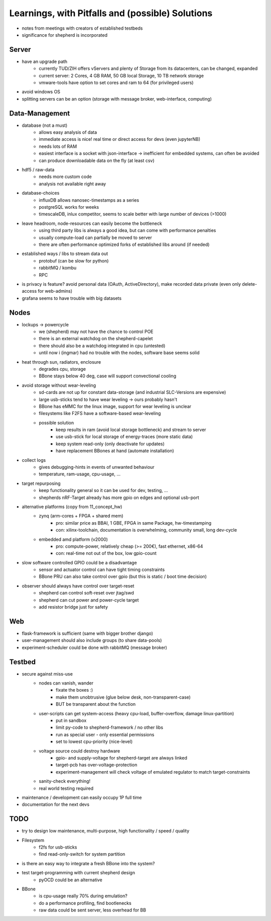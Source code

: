 Learnings, with Pitfalls and (possible) Solutions
=================================================
- notes from meetings with creators of established testbeds
- significance for shepherd is incorporated

Server
------
- have an upgrade path
    - currently TUD/ZIH offers vServers and plenty of Storage from its datacenters, can be changed, expanded
    - current server: 2 Cores, 4 GB RAM, 50 GB local Storage, 10 TB network storage
    - vmware-tools have option to set cores and ram to 64 (for privileged users)
- avoid windows OS
- splitting servers can be an option (storage with message broker, web-interface, computing)

Data-Management
--------------
- database (not a must)
    - allows easy analysis of data
    - immediate access is nice! real time or direct access for devs (even jupyterNB)
    - needs lots of RAM
    - easiest interface is a socket with json-interface -> inefficient for embedded systems, can often be avoided
    - can produce downloadable data on the fly (at least csv)
- hdf5 / raw-data
    - needs more custom code
    - analysis not available right away
- database-choices
    - influxDB allows nanosec-timestamps as a series
    - postgreSQL works for weeks
    - timescaleDB, inlux competitor, seems to scale better with large number of devices (>1000)
- leave headroom, node-resources can easily become the bottleneck
    - using third party libs is always a good idea, but can come with performance penalties
    - usually compute-load can partially be moved to server
    - there are often performance optimized forks of established libs around (if needed)
- established ways / libs to stream data out
    - protobuf (can be slow for python)
    - rabbitMQ / kombu
    - RPC
- is privacy is feature? avoid personal data (OAuth, ActiveDirectory), make recorded data private (even only delete-access for web-admins)
- grafana seems to have trouble with big datasets

Nodes
-----
- lockups -> powercycle
    - we (shepherd) may not have the chance to control POE
    - there is an external watchdog on the shepherd-capelet
    - there should also be a watchdog integrated in cpu (untested)
    - until now i (ingmar) had no trouble with the nodes, software base seems solid
- heat through sun, radiators, enclosure
    - degrades cpu, storage
    - BBone stays below 40 deg, case will support convectional cooling
- avoid storage without wear-leveling
    - sd-cards are not up for constant data-storage (and industrial SLC-Versions are expensive)
    - large usb-sticks tend to have wear leveling -> ours probably hasn't
    - BBone has eMMC for the linux image, support for wear leveling is unclear
    - filesystems like F2FS have a software-based wear-leveling
    - possible solution
        - keep results in ram (avoid local storage bottleneck) and stream to server
        - use usb-stick for local storage of energy-traces (more static data)
        - keep system read-only (only deactivate for updates)
        - have replacement BBones at hand (automate installation)
- collect logs
    - gives debugging-hints in events of unwanted behaviour
    - temperature, ram-usage, cpu-usage, ...
- target repurposing
    - keep functionality general so it can be used for dev, testing, ...
    - shepherds nRF-Target already has more gpio on edges and optional usb-port
- alternative platforms (copy from 11_concept_hw)
    - zynq (arm-cores + FPGA + shared mem)
        - pro: similar price as BBAI, 1 GBE, FPGA in same Package, hw-timestamping
        - con: xilinx-toolchain, documentation is overwhelming, community small, long dev-cycle
    - embedded amd platform (v2000)
        - pro: compute-power, relatively cheap (>= 200€), fast ethernet, x86-64
        - con: real-time not out of the box, low gpio-count
- slow software controlled GPIO could be a disadvantage
    - sensor and actuator control can have tight timing constraints
    - BBone PRU can also take control over gpio (but this is static / boot time decision)
- observer should always have control over target-reset
    - shepherd can control soft-reset over jtag/swd
    - shepherd can cut power and power-cycle target
    - add resistor bridge just for safety

Web
---
- flask-framework is sufficient (same with bigger brother django)
- user-management should also include groups (to share data-pools)
- experiment-scheduler could be done with rabbitMQ (message broker)

Testbed
-------
- secure against miss-use
    - nodes can vanish, wander
        - fixate the boxes :)
        - make them unobtrusive (glue below desk, non-transparent-case)
        - BUT be transparent about the function
    - user-scripts can get system-access (heavy cpu-load, buffer-overflow, damage linux-partition)
        - put in sandbox
        - limit py-code to shepherd-framework / no other libs
        - run as special user - only essential permissions
        - set to lowest cpu-priority (nice-level)
    - voltage source could destroy hardware
        - gpio- and supply-voltage for shepherd-target are always linked
        - target-pcb has over-voltage-protection
        - experiment-management will check voltage of emulated regulator to match target-constraints
    - sanity-check everything!
    - real world testing required
- maintenance / development can easily occupy 1P full time
- documentation for the next devs

TODO
----
- try to design low maintenance, multi-purpose, high functionality / speed / quality
- Filesystem
    - f2fs for usb-sticks
    - find read-only-switch for system partition
- is there an easy way to integrate a fresh BBone into the system?
- test target-programming with current shepherd design
    - pyOCD could be an alternative
- BBone
    - is cpu-usage really 70% during emulation?
    - do a performance profiling, find bootlenecks
    - raw data could be sent server, less overhead for BB
